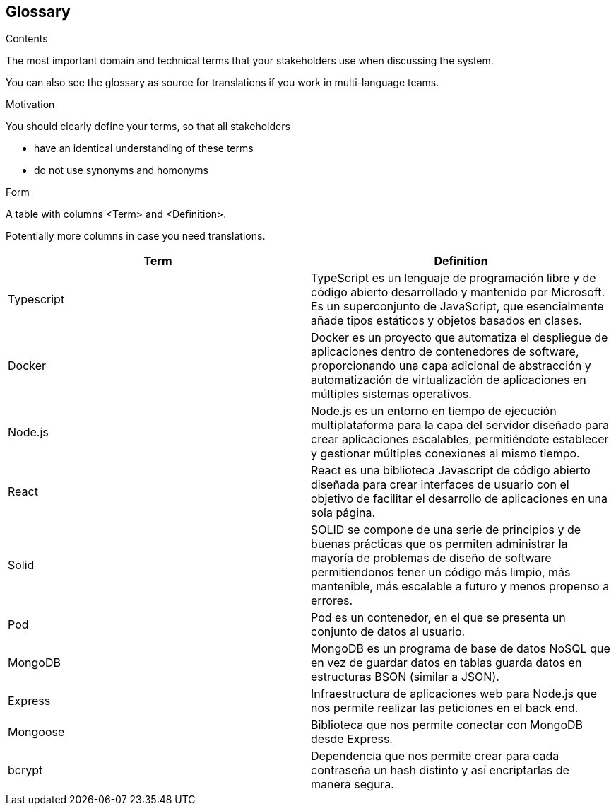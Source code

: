 [[section-glossary]]
== Glossary



[role="arc42help"]
****
.Contents
The most important domain and technical terms that your stakeholders use when discussing the system.

You can also see the glossary as source for translations if you work in multi-language teams.

.Motivation
You should clearly define your terms, so that all stakeholders

* have an identical understanding of these terms
* do not use synonyms and homonyms

.Form
A table with columns <Term> and <Definition>.

Potentially more columns in case you need translations.

****

[options="header"]
|===
| Term           | Definition
| Typescript     | TypeScript es un lenguaje de programación libre y de código abierto desarrollado y mantenido por Microsoft. Es un superconjunto de JavaScript, que esencialmente añade tipos estáticos y objetos basados en clases.
| Docker         | Docker es un proyecto que automatiza el despliegue de aplicaciones dentro de contenedores de software, proporcionando una capa adicional de abstracción y automatización de virtualización de aplicaciones en múltiples sistemas operativos.
| Node.js        | Node.js es un entorno en tiempo de ejecución multiplataforma para la capa del servidor diseñado para crear aplicaciones escalables, permitiéndote establecer y gestionar múltiples conexiones al mismo tiempo.
| React          | React es una biblioteca Javascript de código abierto diseñada para crear interfaces de usuario con el objetivo de facilitar el desarrollo de aplicaciones en una sola página.
| Solid          | SOLID se compone de una serie de principios y de buenas prácticas que os permiten administrar la mayoría de problemas de diseño de software permitiendonos tener un código más limpio, más mantenible, más escalable a futuro y menos propenso a errores.
| Pod            | Pod es un contenedor, en el que se presenta un conjunto de datos al usuario.
| MongoDB        | MongoDB es un programa de base de datos NoSQL que en vez de guardar datos en tablas guarda datos en estructuras BSON (similar a JSON).
| Express | Infraestructura de aplicaciones web para Node.js que nos permite realizar las peticiones en el back end.
| Mongoose | Biblioteca que nos permite conectar con MongoDB desde Express.
| bcrypt | Dependencia que nos permite crear para cada contraseña un hash distinto y así encriptarlas de manera segura.
|===
